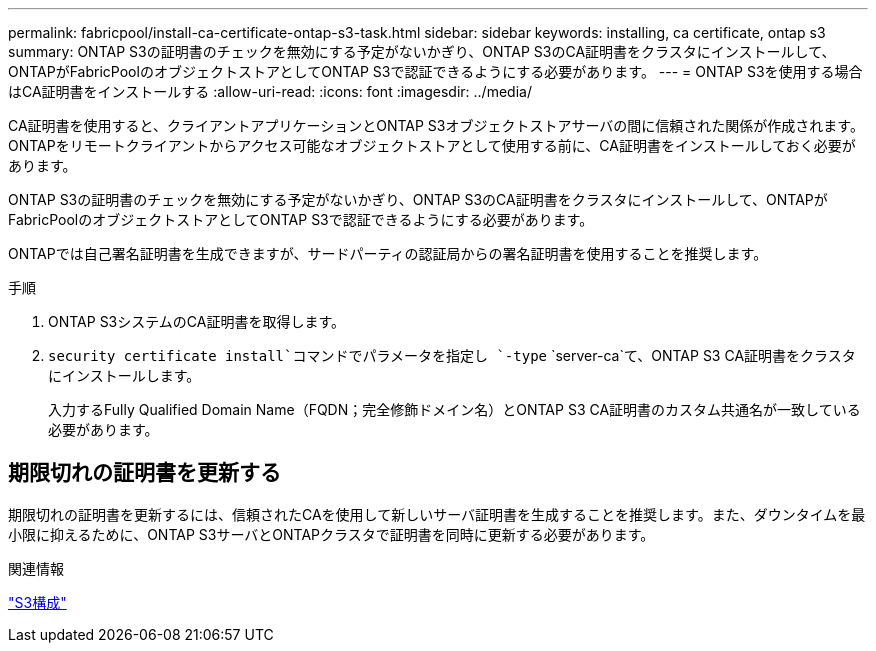 ---
permalink: fabricpool/install-ca-certificate-ontap-s3-task.html 
sidebar: sidebar 
keywords: installing, ca certificate, ontap s3 
summary: ONTAP S3の証明書のチェックを無効にする予定がないかぎり、ONTAP S3のCA証明書をクラスタにインストールして、ONTAPがFabricPoolのオブジェクトストアとしてONTAP S3で認証できるようにする必要があります。 
---
= ONTAP S3を使用する場合はCA証明書をインストールする
:allow-uri-read: 
:icons: font
:imagesdir: ../media/


[role="lead"]
CA証明書を使用すると、クライアントアプリケーションとONTAP S3オブジェクトストアサーバの間に信頼された関係が作成されます。ONTAPをリモートクライアントからアクセス可能なオブジェクトストアとして使用する前に、CA証明書をインストールしておく必要があります。

ONTAP S3の証明書のチェックを無効にする予定がないかぎり、ONTAP S3のCA証明書をクラスタにインストールして、ONTAPがFabricPoolのオブジェクトストアとしてONTAP S3で認証できるようにする必要があります。

ONTAPでは自己署名証明書を生成できますが、サードパーティの認証局からの署名証明書を使用することを推奨します。

.手順
. ONTAP S3システムのCA証明書を取得します。
.  `security certificate install`コマンドでパラメータを指定し `-type` `server-ca`て、ONTAP S3 CA証明書をクラスタにインストールします。
+
入力するFully Qualified Domain Name（FQDN；完全修飾ドメイン名）とONTAP S3 CA証明書のカスタム共通名が一致している必要があります。





== 期限切れの証明書を更新する

期限切れの証明書を更新するには、信頼されたCAを使用して新しいサーバ証明書を生成することを推奨します。また、ダウンタイムを最小限に抑えるために、ONTAP S3サーバとONTAPクラスタで証明書を同時に更新する必要があります。

.関連情報
link:../s3-config/index.html["S3構成"]
